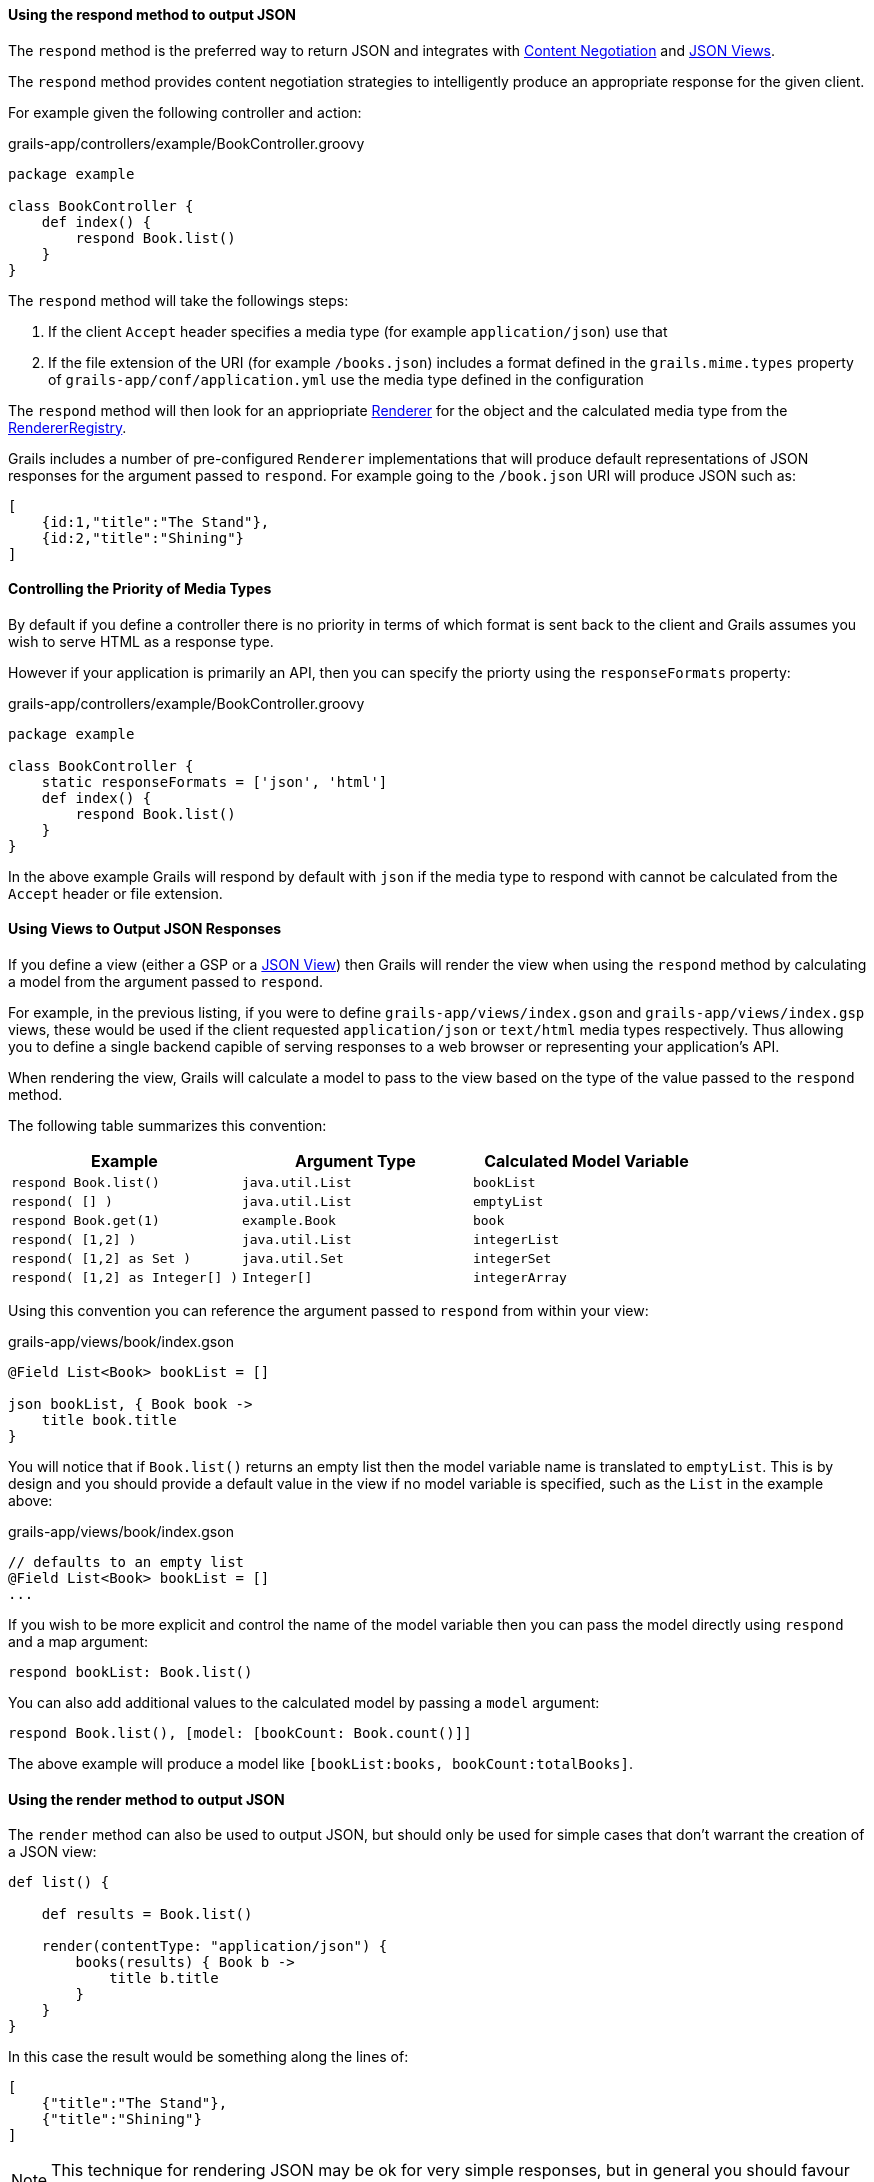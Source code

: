 ==== Using the respond method to output JSON

The `respond` method is the preferred way to return JSON and integrates with link:theWebLayer.html#contentNegotiation[Content Negotiation] and link:webServices.html#jsonViews[JSON Views].

The `respond` method provides content negotiation strategies to intelligently produce an appropriate response for the given client.

For example given the following controller and action:

.grails-app/controllers/example/BookController.groovy
[source,groovy]
----
package example

class BookController {
    def index() {
        respond Book.list()
    }
}
----

The `respond` method will take the followings steps:

1. If the client `Accept` header specifies a media type (for example `application/json`) use that
2. If the file extension of the URI (for example `/books.json`) includes a format defined in the `grails.mime.types` property of `grails-app/conf/application.yml` use the media type defined in the configuration

The `respond` method will then look for an appriopriate link:{apiDocs}grails/rest/render/Renderer.html[Renderer] for the object and the calculated media type from the link:{apiDocs}grails/rest/render/RendererRegistry.html[RendererRegistry].

Grails includes a number of pre-configured `Renderer` implementations that will produce default representations of JSON responses for the argument passed to `respond`. For example going to the `/book.json` URI will produce JSON such as:


[source,json]
----
[
    {id:1,"title":"The Stand"},
    {id:2,"title":"Shining"}
]
----


==== Controlling the Priority of Media Types

By default if you define a controller there is no priority in terms of which format is sent back to the client and Grails assumes you wish to serve HTML as a response type.

However if your application is primarily an API, then you can specify the priorty using the `responseFormats` property:

.grails-app/controllers/example/BookController.groovy
[source,groovy]
----
package example

class BookController {
    static responseFormats = ['json', 'html']
    def index() {
        respond Book.list()
    }
}
----

In the above example Grails will respond by default with `json` if the media type to respond with cannot be calculated from the `Accept` header or file extension.

==== Using Views to Output JSON Responses

If you define a view (either a GSP or a link:webServices.html#jsonViews[JSON View]) then Grails will render the view when using the `respond` method by calculating a model from the argument passed to `respond`.

For example, in the previous listing, if you were to define `grails-app/views/index.gson` and `grails-app/views/index.gsp` views, these would be used if the client requested `application/json` or `text/html` media types respectively. Thus allowing you to define a single backend capible of serving responses to a web browser or representing your application's API.

When rendering the view, Grails will calculate a model to pass to the view based on the type of the value passed to the `respond` method.

The following table summarizes this convention:

[cols="3*", options="header"]
|===
|Example|Argument Type|Calculated Model Variable
|`respond Book.list()`|`java.util.List`|`bookList`
|`respond( [] )`|`java.util.List`|`emptyList`
|`respond Book.get(1)` |`example.Book`|`book`
|`respond( [1,2] )` |`java.util.List`|`integerList`
|`respond( [1,2] as Set )` |`java.util.Set`|`integerSet`
|`respond( [1,2] as Integer[] )` |`Integer[]`|`integerArray`
|===

Using this convention you can reference the argument passed to `respond` from within your view:

.grails-app/views/book/index.gson
[source,groovy]
----
@Field List<Book> bookList = []

json bookList, { Book book ->
    title book.title
}
----

You will notice that if `Book.list()` returns an empty list then the model variable name is translated to `emptyList`. This is by design and you should provide a default value in the view if no model variable is specified, such as the `List` in the example above:

.grails-app/views/book/index.gson
[source,groovy]
----
// defaults to an empty list
@Field List<Book> bookList = []
...
----

If you wish to be more explicit and control the name of the model variable then you can pass the model directly using `respond` and a map argument:

[source,groovy]
----
respond bookList: Book.list()
----

You can also add additional values to the calculated model by passing a `model` argument:

[source,groovy]
----
respond Book.list(), [model: [bookCount: Book.count()]]
----

The above example will produce a model like `[bookList:books, bookCount:totalBooks]`.

==== Using the render method to output JSON

The `render` method can also be used to output JSON, but should only be used for simple cases that don't warrant the creation of a JSON view:

[source,groovy]
----
def list() {

    def results = Book.list()

    render(contentType: "application/json") {
        books(results) { Book b ->
            title b.title
        }
    }
}
----

In this case the result would be something along the lines of:

[source,json]
----
[
    {"title":"The Stand"},
    {"title":"Shining"}
]
----

NOTE: This technique for rendering JSON may be ok for very simple responses, but in general you should favour the use of link:webServices.html#jsonViews[JSON Views] and use the view layer rather than embedding logic in your application.

The same dangers with naming conflicts described above for XML also apply to JSON building.
